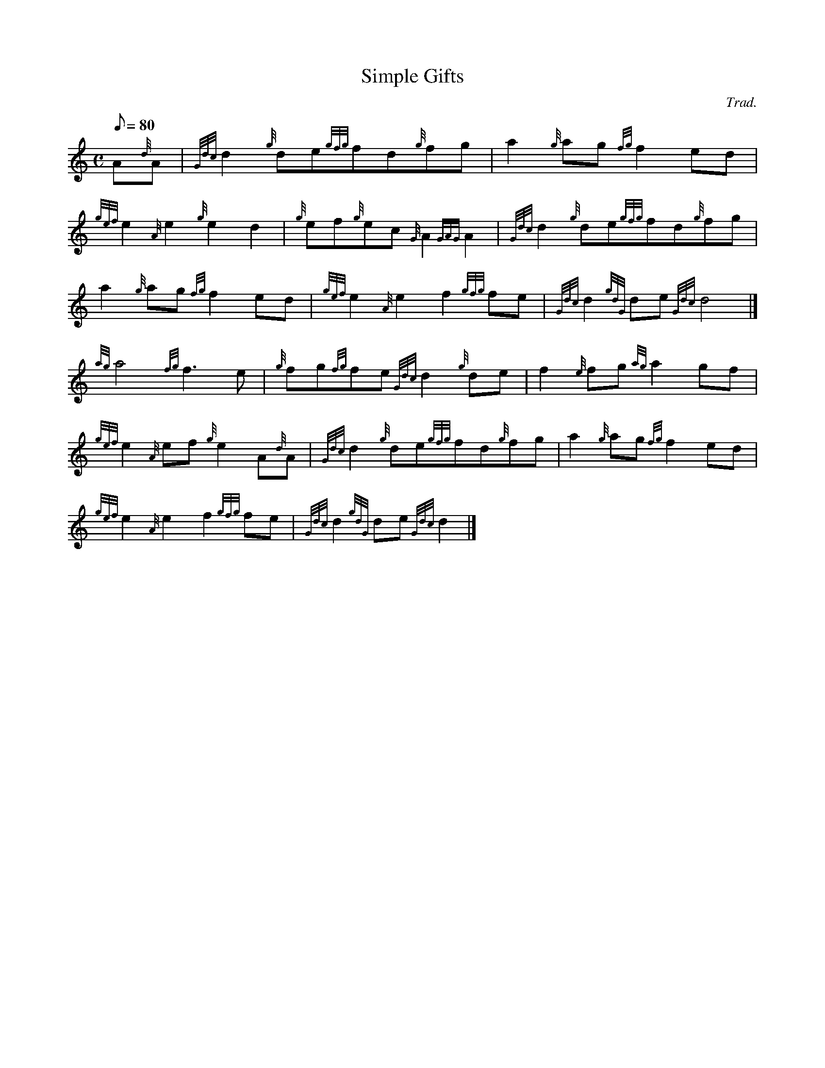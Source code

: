X: 1
T:Simple Gifts
M:C
L:1/8
Q:80
C:Trad.
S:Hymn
K:HP
A{d}A|
{Gdc}d2{g}de{gfg}fd{g}fg|
a2{g}ag{fg}f2ed|  !
{gef}e2{A}e2{g}e2d2|
{g}ef{g}ec{G}A2{GAG}A2|
{Gdc}d2{g}de{gfg}fd{g}fg|  !
a2{g}ag{fg}f2ed|
{gef}e2{A}e2f2{gfg}fe|
{Gdc}d2{gdG}de{Gdc}d4|]  !
{ag}a4{fg}f3e|
{g}fg{fg}fe{Gdc}d2{g}de|
f2{e}fg{ag}a2gf|  !
{gef}e2{A}ef{g}e2A{d}A|
{Gdc}d2{g}de{gfg}fd{g}fg|
a2{g}ag{fg}f2ed|  !
{gef}e2{A}e2f2{gfg}fe|
{Gdc}d2{gdG}de{Gdc}d2|]

